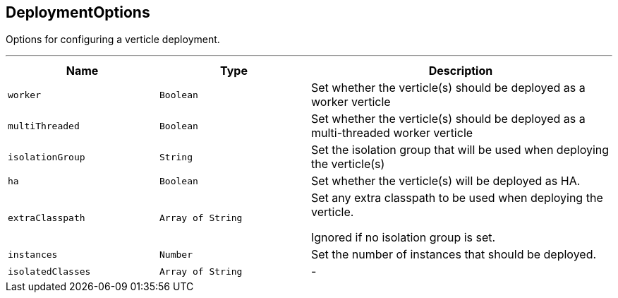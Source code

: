 == DeploymentOptions

++++
 Options for configuring a verticle deployment.
 <p>
++++
'''

[cols=">25%,^25%,50%"]
[frame="topbot"]
|===
^|Name | Type ^| Description

|[[worker]]`worker`
|`Boolean`
|+++
Set whether the verticle(s) should be deployed as a worker verticle+++

|[[multiThreaded]]`multiThreaded`
|`Boolean`
|+++
Set whether the verticle(s) should be deployed as a multi-threaded worker verticle+++

|[[isolationGroup]]`isolationGroup`
|`String`
|+++
Set the isolation group that will be used when deploying the verticle(s)+++

|[[ha]]`ha`
|`Boolean`
|+++
Set whether the verticle(s) will be deployed as HA.+++

|[[extraClasspath]]`extraClasspath`
|`Array of String`
|+++
Set any extra classpath to be used when deploying the verticle.
 <p>
 Ignored if no isolation group is set.+++

|[[instances]]`instances`
|`Number`
|+++
Set the number of instances that should be deployed.+++

|[[isolatedClasses]]`isolatedClasses`
|`Array of String`
|-|===
